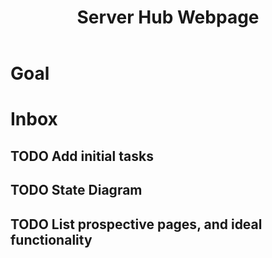 :PROPERTIES:
:ID:       5700528b-6d3b-4a07-82c6-56dde66153e2
:END:
#+title: Server Hub Webpage
#+category: Server Hub Webpage
#+filetags: :Python:Project:
* Goal



* Inbox

** TODO Add initial tasks

** TODO State Diagram

** TODO List prospective pages, and ideal functionality



